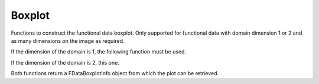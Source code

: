 Boxplot
=======

Functions to construct the functional data boxplot. Only supported for
functional data with domain dimension 1 or 2 and as many dimensions on
the image as required.

If the dimension of the domain is 1, the following function must be used.

.. autosummary::
   :toctree: autosummary

   fda.boxplot.fdboxplot

If the dimension of the domain is 2, this one.

.. autosummary::
   :toctree: autosummary

   fda.boxplot.surface_boxplot

Both functions return a FDataBoxplotInfo object from which the plot can be retrieved.

.. autosummary::
   :toctree: autosummary

   fda.boxplot.FDataBoxplotInfo




